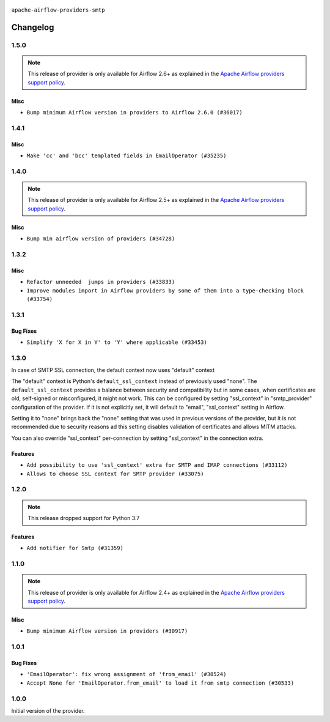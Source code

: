  .. Licensed to the Apache Software Foundation (ASF) under one
    or more contributor license agreements.  See the NOTICE file
    distributed with this work for additional information
    regarding copyright ownership.  The ASF licenses this file
    to you under the Apache License, Version 2.0 (the
    "License"); you may not use this file except in compliance
    with the License.  You may obtain a copy of the License at

 ..   http://www.apache.org/licenses/LICENSE-2.0

 .. Unless required by applicable law or agreed to in writing,
    software distributed under the License is distributed on an
    "AS IS" BASIS, WITHOUT WARRANTIES OR CONDITIONS OF ANY
    KIND, either express or implied.  See the License for the
    specific language governing permissions and limitations
    under the License.


.. NOTE TO CONTRIBUTORS:
   Please, only add notes to the Changelog just below the "Changelog" header when there are some breaking changes
   and you want to add an explanation to the users on how they are supposed to deal with them.
   The changelog is updated and maintained semi-automatically by release manager.

``apache-airflow-providers-smtp``


Changelog
---------

1.5.0
.....

.. note::
  This release of provider is only available for Airflow 2.6+ as explained in the
  `Apache Airflow providers support policy <https://github.com/apache/airflow/blob/main/PROVIDERS.rst#minimum-supported-version-of-airflow-for-community-managed-providers>`_.

Misc
~~~~

* ``Bump minimum Airflow version in providers to Airflow 2.6.0 (#36017)``

.. Below changes are excluded from the changelog. Move them to
   appropriate section above if needed. Do not delete the lines(!):
   * ``Fix and reapply templates for provider documentation (#35686)``
   * ``Prepare docs 2nd wave of Providers November 2023 (#35836)``
   * ``Use reproducible builds for provider packages (#35693)``

1.4.1
.....

Misc
~~~~

* ``Make 'cc' and 'bcc' templated fields in EmailOperator (#35235)``

.. Below changes are excluded from the changelog. Move them to
   appropriate section above if needed. Do not delete the lines(!):
   * ``Prepare docs 3rd wave of Providers October 2023 (#35187)``
   * ``Pre-upgrade 'ruff==0.0.292' changes in providers (#35053)``
   * ``Upgrade pre-commits (#35033)``

1.4.0
.....

.. note::
  This release of provider is only available for Airflow 2.5+ as explained in the
  `Apache Airflow providers support policy <https://github.com/apache/airflow/blob/main/PROVIDERS.rst#minimum-supported-version-of-airflow-for-community-managed-providers>`_.

Misc
~~~~

* ``Bump min airflow version of providers (#34728)``

1.3.2
.....

Misc
~~~~

* ``Refactor unneeded  jumps in providers (#33833)``
* ``Improve modules import in Airflow providers by some of them into a type-checking block (#33754)``

1.3.1
.....

Bug Fixes
~~~~~~~~~

* ``Simplify 'X for X in Y' to 'Y' where applicable (#33453)``

1.3.0
.....

In case of SMTP SSL connection, the default context now uses "default" context

The "default" context is Python's ``default_ssl_context`` instead of previously used "none". The
``default_ssl_context`` provides a balance between security and compatibility but in some cases,
when certificates are old, self-signed or misconfigured, it might not work. This can be configured
by setting "ssl_context" in "smtp_provider" configuration of the provider. If it is not explicitly set,
it will default to "email", "ssl_context" setting in Airflow.

Setting it to "none" brings back the "none" setting that was used in previous versions of the provider,
but it is not recommended due to security reasons ad this setting disables validation
of certificates and allows MITM attacks.

You can also override "ssl_context" per-connection by setting "ssl_context" in the connection extra.

Features
~~~~~~~~

* ``Add possibility to use 'ssl_context' extra for SMTP and IMAP connections (#33112)``
* ``Allows to choose SSL context for SMTP provider (#33075)``

.. Below changes are excluded from the changelog. Move them to
   appropriate section above if needed. Do not delete the lines(!):
   * ``Prepare docs for July 2023 wave of Providers (RC2) (#32381)``
   * ``D205 Support - Providers: Pagerduty to SMTP (inclusive) (#32358)``
   * ``Remove spurious headers for provider changelogs (#32373)``
   * ``Improve provider documentation and README structure (#32125)``

1.2.0
.....

.. note::
  This release dropped support for Python 3.7

Features
~~~~~~~~

* ``Add notifier for Smtp (#31359)``


.. Below changes are excluded from the changelog. Move them to
   appropriate section above if needed. Do not delete the lines(!):
   * ``Add D400 pydocstyle check - Providers (#31427)``
   * ``Fix ruff static check (#31762)``
   * ``Add note about dropping Python 3.7 for providers (#32015)``

1.1.0
.....

.. note::
  This release of provider is only available for Airflow 2.4+ as explained in the
  `Apache Airflow providers support policy <https://github.com/apache/airflow/blob/main/PROVIDERS.rst#minimum-supported-version-of-airflow-for-community-managed-providers>`_.

Misc
~~~~

* ``Bump minimum Airflow version in providers (#30917)``

.. Below changes are excluded from the changelog. Move them to
   appropriate section above if needed. Do not delete the lines(!):
   * ``Add full automation for min Airflow version for providers (#30994)``
   * ``Use '__version__' in providers not 'version' (#31393)``
   * ``Fixing circular import error in providers caused by airflow version check (#31379)``
   * ``Prepare docs for May 2023 wave of Providers (#31252)``

1.0.1
.....

Bug Fixes
~~~~~~~~~

* ``'EmailOperator': fix wrong assignment of 'from_email' (#30524)``
* ``Accept None for 'EmailOperator.from_email' to load it from smtp connection (#30533)``

.. Below changes are excluded from the changelog. Move them to
   appropriate section above if needed. Do not delete the lines(!):
   * ``Add mechanism to suspend providers (#30422)``

1.0.0
.....

Initial version of the provider.
